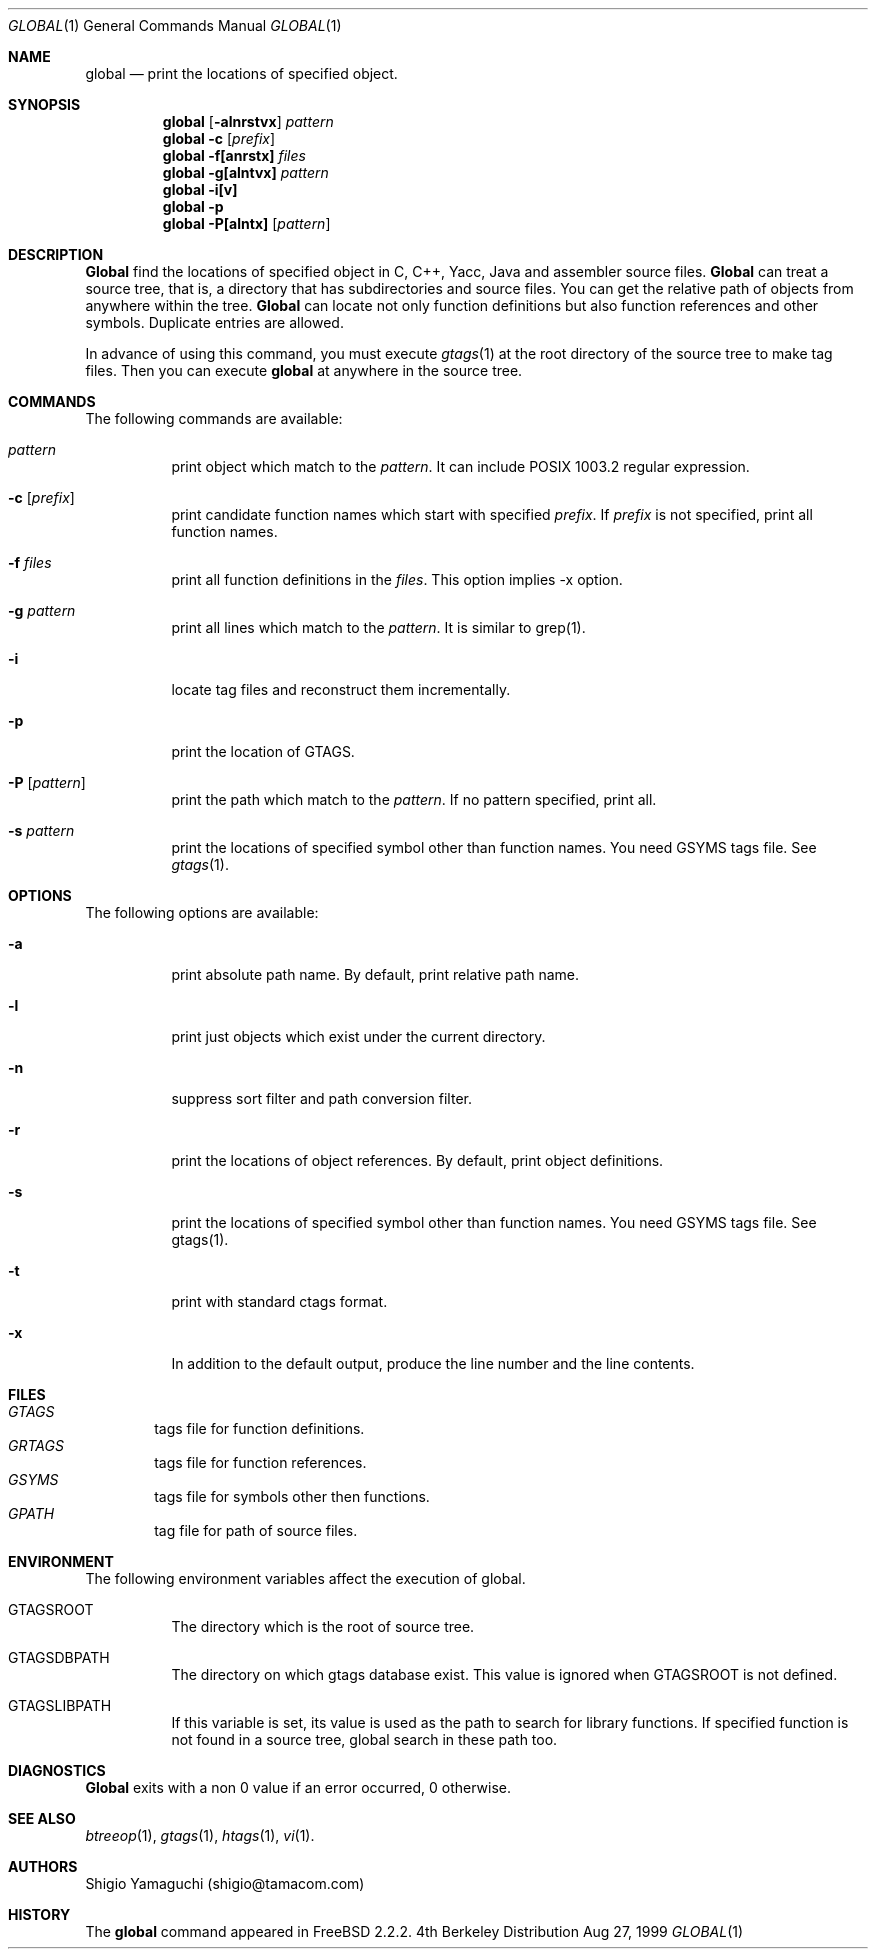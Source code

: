 .\"
.\" Copyright (c) 1996, 1997, 1998, 1999
.\"            Shigio Yamaguchi. All rights reserved.
.\" Copyright (c) 1999
.\"            Tama Communications Corporation. All rights reserved.
.\"
.\" Redistribution and use in source and binary forms, with or without
.\" modification, are permitted provided that the following conditions
.\" are met:
.\" 1. Redistributions of source code must retain the above copyright
.\"    notice, this list of conditions and the following disclaimer.
.\" 2. Redistributions in binary form must reproduce the above copyright
.\"    notice, this list of conditions and the following disclaimer in the
.\"    documentation and/or other materials provided with the distribution.
.\" 3. All advertising materials mentioning features or use of this software
.\"    must display the following acknowledgement:
.\"      This product includes software developed by Tama Communications
.\"      Corporation and its contributors.
.\" 4. Neither the name of the author nor the names of any co-contributors
.\"    may be used to endorse or promote products derived from this software
.\"    without specific prior written permission.
.\" 
.\" THIS SOFTWARE IS PROVIDED BY THE AUTHOR AND CONTRIBUTORS ``AS IS'' AND
.\" ANY EXPRESS OR IMPLIED WARRANTIES, INCLUDING, BUT NOT LIMITED TO, THE
.\" IMPLIED WARRANTIES OF MERCHANTABILITY AND FITNESS FOR A PARTICULAR PURPOSE
.\" ARE DISCLAIMED.  IN NO EVENT SHALL THE AUTHOR OR CONTRIBUTORS BE LIABLE
.\" FOR ANY DIRECT, INDIRECT, INCIDENTAL, SPECIAL, EXEMPLARY, OR CONSEQUENTIAL
.\" DAMAGES (INCLUDING, BUT NOT LIMITED TO, PROCUREMENT OF SUBSTITUTE GOODS
.\" OR SERVICES; LOSS OF USE, DATA, OR PROFITS; OR BUSINESS INTERRUPTION)
.\" HOWEVER CAUSED AND ON ANY THEORY OF LIABILITY, WHETHER IN CONTRACT, STRICT
.\" LIABILITY, OR TORT (INCLUDING NEGLIGENCE OR OTHERWISE) ARISING IN ANY WAY
.\" OUT OF THE USE OF THIS SOFTWARE, EVEN IF ADVISED OF THE POSSIBILITY OF
.\" SUCH DAMAGE.
.\"
.Dd Aug 27, 1999
.Dt GLOBAL 1
.Os BSD 4
.Sh NAME
.Nm global
.Nd print the locations of specified object.
.Sh SYNOPSIS
.Nm global
.Op Fl alnrstvx
.Ar pattern
.Nm global -c
.Op Ar prefix
.Nm global
.Fl f[anrstx]
.Ar files
.Nm global
.Fl g[alntvx]
.Ar pattern
.Nm global
.Fl i[v]
.Nm global
.Fl p
.Nm global
.Fl P[alntx]
.Op Ar pattern
.Sh DESCRIPTION
.Nm Global
find the locations of specified object in C, C++, Yacc, Java and assembler
source files.
.Nm Global
can treat a source tree, that is, a directory that has subdirectories and
source files.
You can get the relative path of objects from anywhere within the tree.
.Nm Global
can locate not only function definitions but also function references and
other symbols.
Duplicate entries are allowed.
.Pp
In advance of using this command, you must execute
.Xr gtags 1
at the root directory of the source tree to make tag files.
Then you can execute
.Nm
at anywhere in the source tree.
.Sh COMMANDS
The following commands are available:
.Bl -tag -width Ds
.It Ar pattern
print object which match to the
.Ar pattern .
It can include POSIX 1003.2 regular expression.
.It Fl c Op Ar prefix
print candidate function names which start with specified
.Ar prefix .
If
.Ar prefix
is not specified, print all function names.
.It Fl f Ar files
print all function definitions in the
.Ar files .
This option implies -x option.
.It Fl g Ar pattern
print all lines which match to the
.Ar pattern .
It is similar to grep(1).
.It Fl i
locate tag files and reconstruct them incrementally.
.It Fl p
print the location of GTAGS.
.It Fl P Op Ar pattern
print the path which match to the
.Ar pattern .
If no pattern specified, print all.
.It Fl s Ar pattern
print the locations of specified symbol other than function names.
You need GSYMS tags file. See
.Xr gtags 1 .
.Sh OPTIONS
The following options are available:
.Bl -tag -width Ds
.It Fl a
print absolute path name. By default, print relative path name.
.It Fl l
print just objects which exist under the current directory.
.It Fl n
suppress sort filter and path conversion filter.
.It Fl r
print the locations of object references. By default, print object
definitions.
.It Fl s
print the locations of specified symbol other than function names.
You need GSYMS tags file. See gtags(1).
.It Fl t
print with standard ctags format.
.It Fl x
In addition to the default output, produce the line number and
the line contents.
.Sh FILES
.Bl -tag -width tags -compact
.It Pa GTAGS
tags file for function definitions.
.It Pa GRTAGS
tags file for function references.
.It Pa GSYMS
tags file for symbols other then functions.
.It Pa GPATH
tag file for path of source files.
.El
.Sh ENVIRONMENT
The following environment variables affect the execution of global.
.Pp
.Bl -tag -width indent
.It Ev GTAGSROOT
The directory which is the root of source tree.
.It Ev GTAGSDBPATH
The directory on which gtags database exist. This value is ignored
when GTAGSROOT is not defined.
.It Ev GTAGSLIBPATH
If this variable is set, its value is used as the path to search for library
functions. If specified function is not found in a source tree,
global search in these path too.
.Sh DIAGNOSTICS
.Nm Global
exits with a non 0 value if an error occurred, 0 otherwise.
.Sh SEE ALSO
.Xr btreeop 1 ,
.Xr gtags 1 ,
.Xr htags 1 ,
.Xr vi 1 .
.Sh AUTHORS
Shigio Yamaguchi (shigio@tamacom.com)
.Sh HISTORY
The
.Nm
command appeared in FreeBSD 2.2.2.
